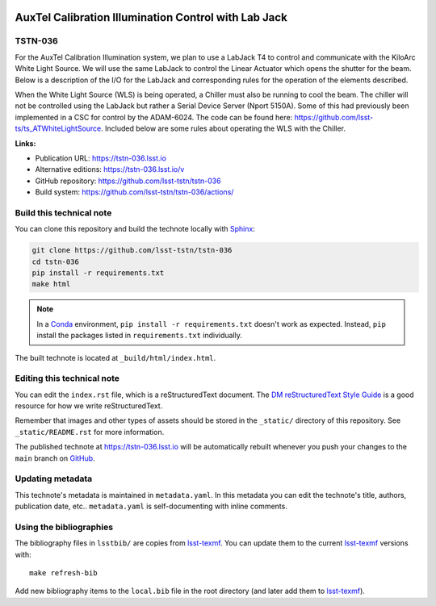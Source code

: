 .. image:: https://img.shields.io/badge/tstn--036-lsst.io-brightgreen.svg
   :target: https://tstn-036.lsst.io
.. image:: https://github.com/lsst-tstn/tstn-036/workflows/CI/badge.svg
   :target: https://github.com/lsst-tstn/tstn-036/actions/
..
  Uncomment this section and modify the DOI strings to include a Zenodo DOI badge in the README
  .. image:: https://zenodo.org/badge/doi/10.5281/zenodo.#####.svg
     :target: http://dx.doi.org/10.5281/zenodo.#####

#####################################################
AuxTel Calibration Illumination Control with Lab Jack
#####################################################

TSTN-036
========

For the AuxTel Calibration Illumination system, we plan to use a LabJack T4 to control and communicate with the KiloArc White Light Source. We will use the same LabJack to control the Linear Actuator which opens the shutter for the beam. Below is a description of the I/O for the LabJack and corresponding rules for the operation of the elements described.

When the White Light Source (WLS) is being operated, a Chiller must also be running to cool the beam. The chiller will not be controlled using the LabJack but rather a Serial Device Server (Nport 5150A). Some of this had previously been implemented in a CSC for control by the ADAM-6024. The code can be found here: https://github.com/lsst-ts/ts_ATWhiteLightSource. Included below are some rules about operating the WLS with the Chiller. 

**Links:**

- Publication URL: https://tstn-036.lsst.io
- Alternative editions: https://tstn-036.lsst.io/v
- GitHub repository: https://github.com/lsst-tstn/tstn-036
- Build system: https://github.com/lsst-tstn/tstn-036/actions/


Build this technical note
=========================

You can clone this repository and build the technote locally with `Sphinx`_:

.. code-block:: bash

   git clone https://github.com/lsst-tstn/tstn-036
   cd tstn-036
   pip install -r requirements.txt
   make html

.. note::

   In a Conda_ environment, ``pip install -r requirements.txt`` doesn't work as expected.
   Instead, ``pip`` install the packages listed in ``requirements.txt`` individually.

The built technote is located at ``_build/html/index.html``.

Editing this technical note
===========================

You can edit the ``index.rst`` file, which is a reStructuredText document.
The `DM reStructuredText Style Guide`_ is a good resource for how we write reStructuredText.

Remember that images and other types of assets should be stored in the ``_static/`` directory of this repository.
See ``_static/README.rst`` for more information.

The published technote at https://tstn-036.lsst.io will be automatically rebuilt whenever you push your changes to the ``main`` branch on `GitHub <https://github.com/lsst-tstn/tstn-036>`_.

Updating metadata
=================

This technote's metadata is maintained in ``metadata.yaml``.
In this metadata you can edit the technote's title, authors, publication date, etc..
``metadata.yaml`` is self-documenting with inline comments.

Using the bibliographies
========================

The bibliography files in ``lsstbib/`` are copies from `lsst-texmf`_.
You can update them to the current `lsst-texmf`_ versions with::

   make refresh-bib

Add new bibliography items to the ``local.bib`` file in the root directory (and later add them to `lsst-texmf`_).

.. _Sphinx: http://sphinx-doc.org
.. _DM reStructuredText Style Guide: https://developer.lsst.io/restructuredtext/style.html
.. _this repo: ./index.rst
.. _Conda: http://conda.pydata.org/docs/
.. _lsst-texmf: https://lsst-texmf.lsst.io
